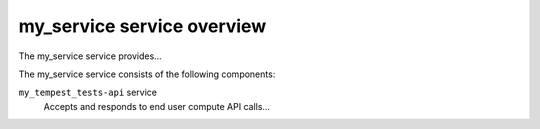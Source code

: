 ===========================
my_service service overview
===========================
The my_service service provides...

The my_service service consists of the following components:

``my_tempest_tests-api`` service
  Accepts and responds to end user compute API calls...
